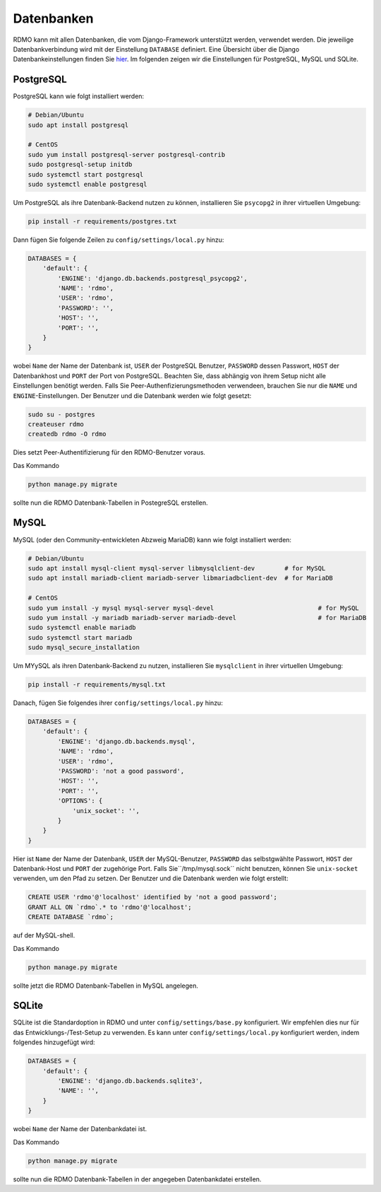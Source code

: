 Datenbanken
-----------

RDMO kann mit allen Datenbanken, die vom Django-Framework unterstützt werden, verwendet werden. Die jeweilige Datenbankverbindung wird mit der Einstellung ``DATABASE`` definiert. Eine Übersicht über die Django Datenbankeinstellungen finden Sie `hier <https://docs.djangoproject.com/en/1.10/ref/settings/#databases>`_. Im folgenden zeigen wir die Einstellungen für PostgreSQL, MySQL und SQLite.

PostgreSQL
``````````

PostgreSQL kann wie folgt installiert werden:

.. code:: bash

    # Debian/Ubuntu
    sudo apt install postgresql

    # CentOS
    sudo yum install postgresql-server postgresql-contrib
    sudo postgresql-setup initdb
    sudo systemctl start postgresql
    sudo systemctl enable postgresql

Um PostgreSQL als ihre Datenbank-Backend nutzen zu können, installieren Sie ``psycopg2`` in ihrer virtuellen Umgebung:

.. code:: bash

    pip install -r requirements/postgres.txt

Dann fügen Sie folgende Zeilen zu ``config/settings/local.py`` hinzu:

.. code:: python

    DATABASES = {
        'default': {
            'ENGINE': 'django.db.backends.postgresql_psycopg2',
            'NAME': 'rdmo',
            'USER': 'rdmo',
            'PASSWORD': '',
            'HOST': '',
            'PORT': '',
        }
    }

wobei ``Name`` der Name der Datenbank ist, ``USER`` der PostgreSQL Benutzer, ``PASSWORD`` dessen Passwort, ``HOST`` der Datenbankhost und ``PORT`` der Port von PostgreSQL. Beachten Sie, dass abhängig von ihrem Setup nicht alle Einstellungen benötigt werden. Falls Sie Peer-Authenfizierungsmethoden verwendeen, brauchen Sie nur die ``NAME`` und ``ENGINE``-Einstellungen. Der Benutzer und die Datenbank werden wie folgt gesetzt:

.. code-block:: bash

    sudo su - postgres
    createuser rdmo
    createdb rdmo -O rdmo

Dies setzt Peer-Authentifizierung für den RDMO-Benutzer voraus.

Das Kommando

.. code:: bash

    python manage.py migrate

sollte nun die RDMO Datenbank-Tabellen in PostegreSQL erstellen.


MySQL
`````

MySQL (oder den Community-entwickleten Abzweig MariaDB) kann wie folgt installiert werden: 

.. code:: bash

    # Debian/Ubuntu
    sudo apt install mysql-client mysql-server libmysqlclient-dev        # for MySQL
    sudo apt install mariadb-client mariadb-server libmariadbclient-dev  # for MariaDB

    # CentOS
    sudo yum install -y mysql mysql-server mysql-devel                            # for MySQL
    sudo yum install -y mariadb mariadb-server mariadb-devel                      # for MariaDB
    sudo systemctl enable mariadb
    sudo systemctl start mariadb
    sudo mysql_secure_installation

Um MYySQL als ihren Datenbank-Backend zu nutzen, installieren Sie ``mysqlclient`` in ihrer virtuellen Umgebung:

.. code:: bash

    pip install -r requirements/mysql.txt

Danach, fügen Sie folgendes ihrer ``config/settings/local.py`` hinzu:

.. code:: python

    DATABASES = {
        'default': {
            'ENGINE': 'django.db.backends.mysql',
            'NAME': 'rdmo',
            'USER': 'rdmo',
            'PASSWORD': 'not a good password',
            'HOST': '',
            'PORT': '',
            'OPTIONS': {
                'unix_socket': '',
            }
        }
    }

Hier ist ``Name`` der Name der Datenbank, ``USER`` der MySQL-Benutzer, ``PASSWORD`` das selbstgwählte Passwort, ``HOST`` der Datenbank-Host und ``PORT`` der zugehörige Port. Falls Sie``/tmp/mysql.sock`` nicht benutzen, können Sie ``unix-socket`` verwenden, um den Pfad zu setzen. Der Benutzer und die Datenbank werden wie folgt erstellt:

.. code-block:: mysql

    CREATE USER 'rdmo'@'localhost' identified by 'not a good password';
    GRANT ALL ON `rdmo`.* to 'rdmo'@'localhost';
    CREATE DATABASE `rdmo`;

auf der MySQL-shell.

Das Kommando

.. code:: bash

    python manage.py migrate

sollte jetzt die RDMO Datenbank-Tabellen in MySQL angelegen.


SQLite
``````

SQLite ist die Standardoption in RDMO und unter ``config/settings/base.py`` konfiguriert. Wir empfehlen dies nur für das Entwicklungs-/Test-Setup zu verwenden. Es kann unter ``config/settings/local.py`` konfiguriert werden, indem folgendes hinzugefügt wird:

.. code:: python

    DATABASES = {
        'default': {
            'ENGINE': 'django.db.backends.sqlite3',
            'NAME': '',
        }
    }

wobei ``Name`` der Name der Datenbankdatei ist.

Das Kommando

.. code:: bash

    python manage.py migrate

sollte nun die RDMO Datenbank-Tabellen in der angegeben Datenbankdatei erstellen.
